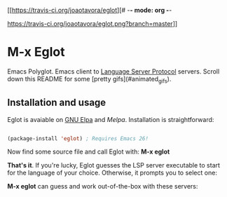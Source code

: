 [[https://travis-ci.org/joaotavora/eglot][# -*- mode: org -*-
# -*- coding: utf-8 -*-
#+STARTUP: overview
#+TILE: Eglot - Emacs Polyglot
#+LANGUAGE: en

https://travis-ci.org/joaotavora/eglot.png?branch=master]]
[[http://melpa.org/#/eglot][http://melpa.org/packages/eglot-badge.svg]]

* M-x Eglot

  Emacs Polyglot. Emacs client to [[https://microsoft.github.io/language-server-protocol/][Language Server Protocol]] servers. Scroll down this README for some
[pretty gifs](#animated_gifs).

** Installation and usage

   Eglot is avaiable on [[https://elpa.gnu.org][GNU Elpa]] and [[melpa.org][Melpa]]. Installation is straightforward:

   #+BEGIN_SRC emacs-lisp

   (package-install 'eglot) ; Requires Emacs 26!

   #+END_SRC

   Now find some source file and call Eglot with:  *M-x eglot*

   *That's it*. If you're lucky, Eglot guesses the LSP server executable to start
   for the language of your choice. Otherwise, it prompts you to select one:

   *M-x eglot* can guess and work out-of-the-box with these servers:
